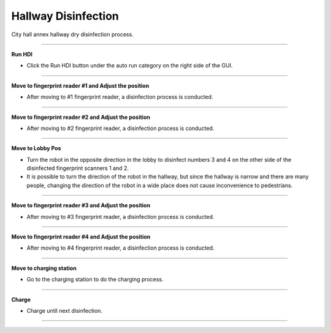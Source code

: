 Hallway Disinfection
==================================

City hall annex hallway dry disinfection process.

-------------------------------------------------------------------------------------------

**Run HDI**

- Click the Run HDI button under the auto run category on the right side of the GUI.

.. thumbnail:: /_images/start_gui/hdi.png

.. thumbnail:: /_images/start_gui/hdi2.png

-------------------------------------------------------------------------------------------

**Move to fingerprint reader #1 and Adjust the position**

- After moving to #1 fingerprint reader, a disinfection process is conducted.

.. thumbnail:: /_images/start_gui/hdi3.png

.. thumbnail:: /_images/start_gui/hdi4.png

-------------------------------------------------------------------------------------------

**Move to fingerprint reader #2 and Adjust the position**

- After moving to #2 fingerprint reader, a disinfection process is conducted.

.. thumbnail:: /_images/start_gui/hdi5.png

.. thumbnail:: /_images/start_gui/hdi6.png

-------------------------------------------------------------------------------------------

**Move to Lobby Pos**

- Turn the robot in the opposite direction in the lobby to disinfect numbers 3 and 4 on the other side of the disinfected fingerprint scanners 1 and 2.
- It is possible to turn the direction of the robot in the hallway, but since the hallway is narrow and there are many people, changing the direction of the robot in a wide place does not cause inconvenience to pedestrians.

.. thumbnail:: /_images/start_gui/hdi7.png

-------------------------------------------------------------------------------------------

**Move to fingerprint reader #3 and Adjust the position**

- After moving to #3 fingerprint reader, a disinfection process is conducted.

.. thumbnail:: /_images/start_gui/hdi8.png

.. thumbnail:: /_images/start_gui/hdi9.png

-------------------------------------------------------------------------------------------

**Move to fingerprint reader #4 and Adjust the position**

- After moving to #4 fingerprint reader, a disinfection process is conducted.

.. thumbnail:: /_images/start_gui/hdi10.png

.. thumbnail:: /_images/start_gui/hdi11.png

-------------------------------------------------------------------------------------------

**Move to charging station**

- Go to the charging station to do the charging process.

.. thumbnail:: /_images/start_gui/hdi12.png

-------------------------------------------------------------------------------------------

**Charge**

- Charge until next disinfection.

.. thumbnail:: /_images/start_gui/hdi13.png

--------------------------------------------------------------------------------------------

.. raw:: html

    <div style="position: relative; padding-bottom: 56.25%; height: 0; overflow: hidden; max-width: 100%; height: auto;">
        <iframe src="https://youtube.com/embed/oDaF9spfHmo" frameborder="0" allowfullscreen style="position: absolute; top: 0; left: 0; width: 100%; height: 100%;"></iframe>
    </div>